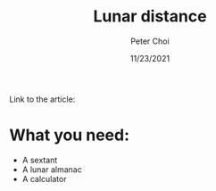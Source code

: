 #+TITLE: Lunar distance
#+AUTHOR: Peter Choi
#+DATE: 11/23/2021

Link to the article:

* What you need:
- A sextant
- A lunar almanac
- A calculator
